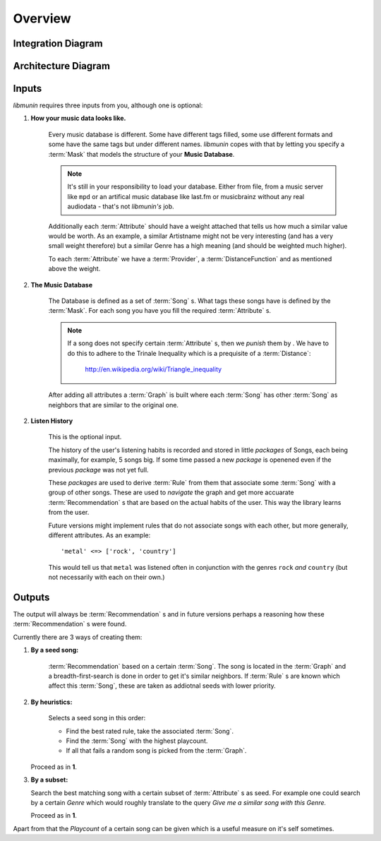 Overview
========


Integration Diagram
-------------------

.. figure:: /_static/integration.svg
    :width: 100%
    :alt: How *libmunin* fits in the world.


Architecture Diagram
--------------------

.. figure:: /_static/arch.svg
    :width: 100%
    :alt: Architecture Overview of libmunin.

Inputs
------

*libmunin* requires three inputs from you, although one is optional:

1) **How your music data looks like.**

    Every music database is different. Some have different tags filled, some use
    different formats and some have the same tags but under different names.
    *libmunin* copes with that by letting you specify a :term:`Mask` that models
    the structure of your **Music Database**.

    .. note:: 

       It's still in your responsibility to load your database. Either from
       file, from a music server like ``mpd`` or an artifical music database 
       like last.fm or musicbrainz without any real audiodata - that's not
       *libmunin's* job.

    Additionally each :term:`Attribute` should have a weight attached that tells us how
    much a similar value would be worth. As an example, a similar Artistname
    might not be very interesting (and has a very small weight therefore) but a
    similar Genre has a high meaning (and should be weighted much higher).

    To each :term:`Attribute` we have a :term:`Provider`, a
    :term:`DistanceFunction` and as mentioned above the weight. 

2) **The Music Database**

    The Database is defined as a set of :term:`Song` s. What tags these songs
    have is defined by the :term:`Mask`. For each song you have you fill the
    required :term:`Attribute` s.

    .. note:: 

        If a song does not specify certain :term:`Attribute` s, then we *punish*
        them by . We have to do this to adhere to the Trinale Inequality which
        is a prequisite of a :term:`Distance`:

            http://en.wikipedia.org/wiki/Triangle_inequality

    After adding all attributes a :term:`Graph` is built where each :term:`Song`
    has other :term:`Song` as neighbors that are similar to the original one.

2) **Listen History**

    This is the optional input. 

    The history of the user's listening habits is recorded and stored in little
    *packages* of Songs, each being maximally, for example, 5 songs big. If some
    time passed a new *package* is openened even if the previous *package* was
    not yet full. 

    These *packages* are used to derive :term:`Rule` from them that associate some
    :term:`Song` with a group of other songs. These are used to *navigate* the
    graph and get more accuarate :term:`Recommendation` s that are based on the actual
    habits of the user. This way the library learns from the user.

    Future versions might implement rules that do not associate songs with each
    other, but more generally, different attributes. As an example: ::
   
       'metal' <=> ['rock', 'country']  

    This would tell us that ``metal`` was listened often in conjunction with the
    genres ``rock`` *and* ``country`` (but not necessarily with each on their own.)

Outputs
-------

The output will always be :term:`Recommendation` s and in future versions perhaps a
reasoning how these :term:`Recommendation` s were found. 

Currently there are 3 ways of creating them:

1) **By a seed song:**

     :term:`Recommendation` based on a certain :term:`Song`. The song is located
     in the :term:`Graph` and a breadth-first-search is done in order to get it's
     similar neighbors. If :term:`Rule` s are known which affect this :term:`Song`,
     these are taken as addiotnal seeds with lower priority.

2) **By heuristics:** 

     Selects a seed song in this order: 
        
     * Find the best rated rule, take the associated :term:`Song`.
     * Find the :term:`Song` with the highest playcount.
     * If all that fails a random song is picked from the :term:`Graph`.

   Proceed as in **1**.

3) **By a subset:**

   Search the best matching song with a certain subset of :term:`Attribute` s as
   seed. For example one could search by a certain *Genre* which would roughly
   translate to the query *Give me a similar song with this Genre.*

   Proceed as in **1**.

Apart from that the *Playcount* of a certain song can be given which is a useful
measure on it's self sometimes.
